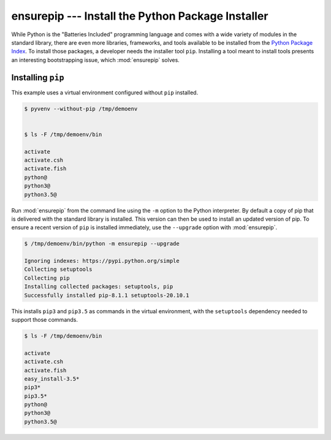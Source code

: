 ====================================================
 ensurepip --- Install the Python Package Installer
====================================================

.. module:: ensurepip
    :synopsis: Install the Python Package Installer, pip

While Python is the "Batteries Included" programming language and
comes with a wide variety of modules in the standard library, there
are even more libraries, frameworks, and tools available to be
installed from the `Python Package Index`_. To install those packages,
a developer needs the installer tool ``pip``. Installing a tool
meant to install tools presents an interesting bootstrapping issue,
which :mod:`ensurepip` solves.

Installing ``pip``
==================

This example uses a virtual environment configured without
``pip`` installed.

.. {{{cog
.. run_script(cog.inFile, 'rm -rf /tmp/demoenv', interpreter='')
.. cog.out(run_script(cog.inFile, 'pyvenv --without-pip /tmp/demoenv', interpreter=''))
.. cog.out(run_script(cog.inFile, 'ls -F /tmp/demoenv/bin', interpreter='', include_prefix=False))
.. }}}

.. code-block:: none

	$ pyvenv --without-pip /tmp/demoenv
	

	$ ls -F /tmp/demoenv/bin
	
	activate
	activate.csh
	activate.fish
	python@
	python3@
	python3.5@

.. {{{end}}}

Run :mod:`ensurepip` from the command line using the ``-m`` option to
the Python interpreter. By default a copy of pip that is delivered
with the standard library is installed. This version can then be used
to install an updated version of pip.  To ensure a recent version of
``pip`` is installed immediately, use the ``--upgrade`` option with
:mod:`ensurepip`.

.. {{{cog
.. cog.out(run_script(cog.inFile, '/tmp/demoenv/bin/python -m ensurepip --upgrade', interpreter=''))
.. }}}

.. code-block:: none

	$ /tmp/demoenv/bin/python -m ensurepip --upgrade
	
	Ignoring indexes: https://pypi.python.org/simple
	Collecting setuptools
	Collecting pip
	Installing collected packages: setuptools, pip
	Successfully installed pip-8.1.1 setuptools-20.10.1

.. {{{end}}}

This installs ``pip3`` and ``pip3.5`` as commands in the virtual
environment, with the ``setuptools`` dependency needed to support
those commands.

.. {{{cog
.. cog.out(run_script(cog.inFile, 'ls -F /tmp/demoenv/bin', interpreter=''))
.. }}}

.. code-block:: none

	$ ls -F /tmp/demoenv/bin
	
	activate
	activate.csh
	activate.fish
	easy_install-3.5*
	pip3*
	pip3.5*
	python@
	python3@
	python3.5@

.. {{{end}}}


.. seealso::

   * :pydoc:`ensurepip`

   * :mod:`venv` -- Virtual environments

   * :pep:`453` -- Explicit bootstrapping of pip in Python installations

   * `Installing Python Modules
     <https://docs.python.org/3.5/installing/index.html#installing-index>`__
     -- Instructions for installing extra packages for use with
     Python.

   * `Python Package Index`_ -- Hosting site for extension modules for
     Python programmers.

   * `pip <https://pypi.python.org/pypi/pip>`__ -- Tool for installing
     Python packages.

.. _Python Package Index: https://pypi.python.org/pypi
